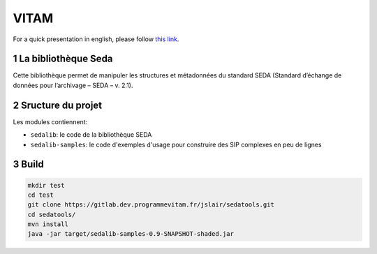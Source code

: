#####
VITAM
#####

.. section-numbering::

For a quick presentation in english, please follow `this link <README.en.rst>`_.


.. image:: doc/fr/logo_vitam.png
        :alt: Logo Vitam
        :align: center

La bibliothèque Seda
====================

Cette bibliothèque permet de manipuler les structures et métadonnées du
standard SEDA (Standard d’échange de données pour l’archivage – SEDA – v. 2.1).

Sructure du projet
==================

Les modules contiennent:

* ``sedalib``: le code de la bibliothèque SEDA
* ``sedalib-samples``: le code d'exemples d'usage pour construire des SIP complexes en peu de lignes

Build
=====

.. code-block:: bash

    mkdir test
    cd test
    git clone https://gitlab.dev.programmevitam.fr/jslair/sedatools.git
    cd sedatools/
    mvn install
    java -jar target/sedalib-samples-0.9-SNAPSHOT-shaded.jar
